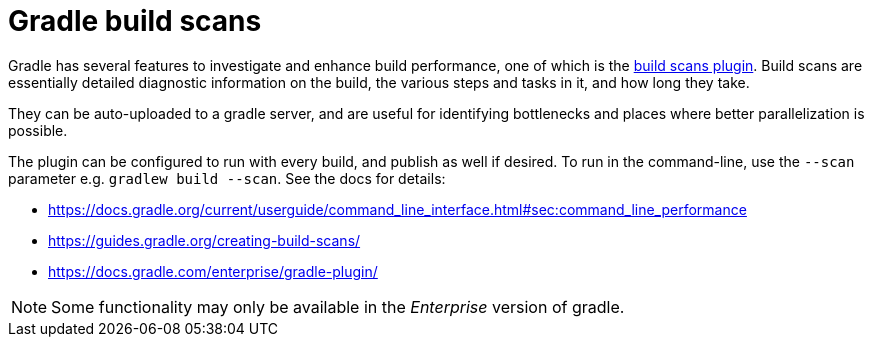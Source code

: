 = Gradle build scans

Gradle has several features to investigate and enhance build performance, one of which is the link:https://guides.gradle.org/creating-build-scans/[build scans plugin].
Build scans are essentially detailed diagnostic information on the build, the various steps and tasks in it, and how long they take.

They can be auto-uploaded to a gradle server, and are useful for identifying bottlenecks and places where better parallelization is possible.

The plugin can be configured to run with every build, and publish as well if desired. To run in the command-line, use the `--scan` parameter e.g. `gradlew build --scan`. See the docs for details:

- https://docs.gradle.org/current/userguide/command_line_interface.html#sec:command_line_performance
- https://guides.gradle.org/creating-build-scans/
- https://docs.gradle.com/enterprise/gradle-plugin/

NOTE: Some functionality may only be available in the _Enterprise_ version of gradle.
